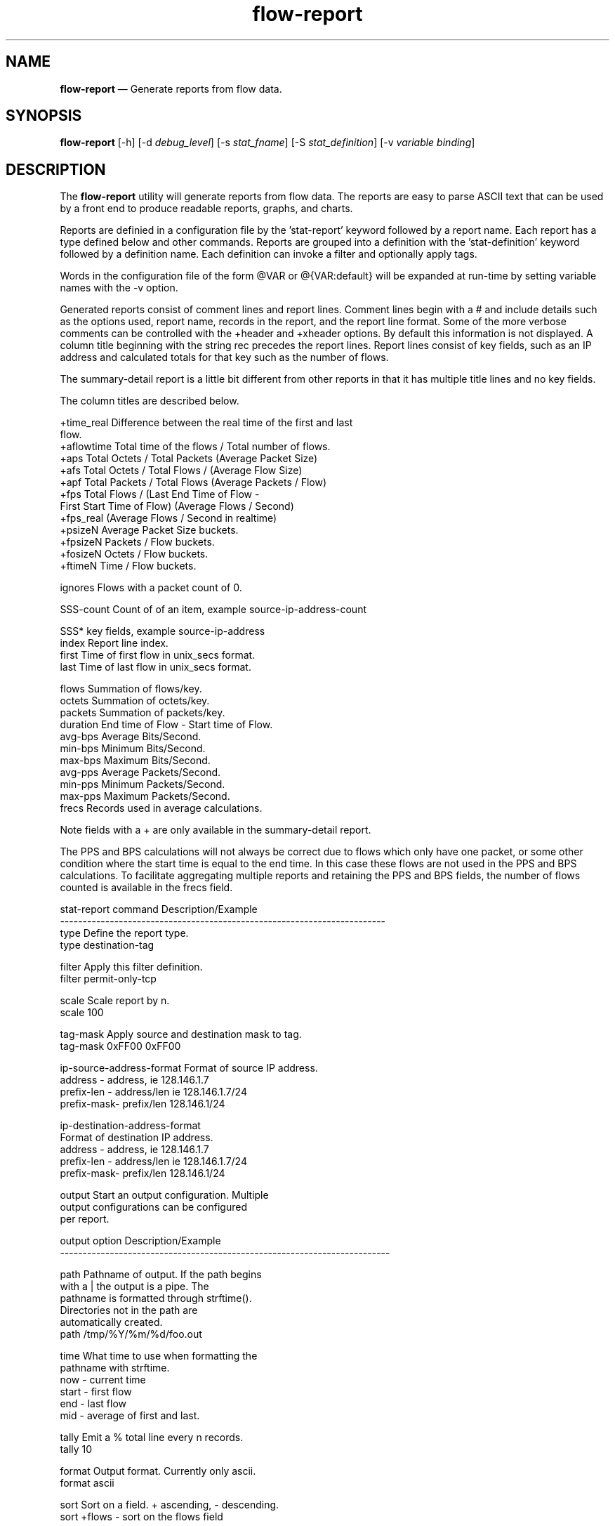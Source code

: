 ...\" $Header: /usr/src/docbook-to-man/cmd/RCS/docbook-to-man.sh,v 1.3 1996/06/17 03:36:49 fld Exp $
...\"
...\"	transcript compatibility for postscript use.
...\"
...\"	synopsis:  .P! <file.ps>
...\"
.de P!
\\&.
.fl			\" force out current output buffer
\\!%PB
\\!/showpage{}def
...\" the following is from Ken Flowers -- it prevents dictionary overflows
\\!/tempdict 200 dict def tempdict begin
.fl			\" prolog
.sy cat \\$1\" bring in postscript file
...\" the following line matches the tempdict above
\\!end % tempdict %
\\!PE
\\!.
.sp \\$2u	\" move below the image
..
.de pF
.ie     \\*(f1 .ds f1 \\n(.f
.el .ie \\*(f2 .ds f2 \\n(.f
.el .ie \\*(f3 .ds f3 \\n(.f
.el .ie \\*(f4 .ds f4 \\n(.f
.el .tm ? font overflow
.ft \\$1
..
.de fP
.ie     !\\*(f4 \{\
.	ft \\*(f4
.	ds f4\"
'	br \}
.el .ie !\\*(f3 \{\
.	ft \\*(f3
.	ds f3\"
'	br \}
.el .ie !\\*(f2 \{\
.	ft \\*(f2
.	ds f2\"
'	br \}
.el .ie !\\*(f1 \{\
.	ft \\*(f1
.	ds f1\"
'	br \}
.el .tm ? font underflow
..
.ds f1\"
.ds f2\"
.ds f3\"
.ds f4\"
.ta 8n 16n 24n 32n 40n 48n 56n 64n 72n 
.TH "\fBflow-report\fP" "1"
.SH "NAME"
\fBflow-report\fP \(em Generate reports from flow data\&.
.SH "SYNOPSIS"
.PP
\fBflow-report\fP [-h]  [-d\fI debug_level\fP]  [-s\fI stat_fname\fP]  [-S\fI stat_definition\fP]  [-v\fI variable binding\fP] 
.SH "DESCRIPTION"
.PP
The \fBflow-report\fP utility will generate reports
from flow data\&.  The reports are easy to parse ASCII text that
can be used by a front end to produce readable reports, graphs,
and charts\&.
.PP
Reports are definied in a configuration file by the \&'stat-report\&' keyword
followed by a report name\&.  Each report has a type defined below and other
commands\&.  Reports are grouped into a definition with the \&'stat-definition\&'
keyword followed by a definition name\&.  Each definition can invoke a filter
and optionally apply tags\&.
.PP
Words in the configuration file of the form @VAR or @{VAR:default} will be
expanded at run-time by setting variable names with the -v option\&.
.PP
Generated reports consist of comment lines and report lines\&.  Comment
lines begin with a # and include details such as the options used, report
name, records in the report, and the report line format\&.  Some of the
more verbose comments can be controlled with the +header and +xheader
options\&.  By default this information is not displayed\&.  A column title
beginning with the string rec precedes the report lines\&.  Report lines
consist of key fields, such as an IP address and calculated totals
for that key such as the number of flows\&.

The summary-detail report is a little bit different from other reports
in that it has multiple title lines and no key fields\&.

The column titles are described below\&.

.PP
.nf
 +time_real   Difference between the real time of the first and last
              flow\&.
 +aflowtime   Total time of the flows / Total number of flows\&.
 +aps         Total Octets / Total Packets (Average Packet Size)
 +afs         Total Octets / Total Flows / (Average Flow Size)
 +apf         Total Packets / Total Flows (Average Packets / Flow)
 +fps         Total Flows / (Last End Time of Flow -
                First Start Time of Flow) (Average Flows / Second)
 +fps_real    (Average Flows / Second in realtime)
 +psizeN      Average Packet Size buckets\&.
 +fpsizeN     Packets / Flow buckets\&.
 +fosizeN     Octets / Flow buckets\&.
 +ftimeN      Time / Flow buckets\&.

  ignores     Flows with a packet count of 0\&.

  SSS-count   Count of of an item, example source-ip-address-count

  SSS*        key fields, example source-ip-address
  index       Report line index\&.
  first       Time of first flow in unix_secs format\&.
  last        Time of last flow in unix_secs format\&.

  flows       Summation of flows/key\&.
  octets      Summation of octets/key\&.
  packets     Summation of packets/key\&.
  duration    End time of Flow - Start time of Flow\&.
  avg-bps     Average Bits/Second\&.
  min-bps     Minimum Bits/Second\&.
  max-bps     Maximum Bits/Second\&.
  avg-pps     Average Packets/Second\&.
  min-pps     Minimum Packets/Second\&.
  max-pps     Maximum Packets/Second\&.
  frecs       Records used in average calculations\&.

Note fields with a + are only available in the summary-detail report\&.
.fi
 
The PPS and BPS calculations will not always be correct due to flows
which only have one packet, or some other condition where the start
time is equal to the end time\&.  In this case these flows are not
used in the PPS and BPS calculations\&.  To facilitate aggregating
multiple reports and retaining the PPS and BPS fields, the number
of flows counted is available in the frecs field\&.

  
.PP
.PP
.nf
stat-report command          Description/Example
------------------------------------------------------------------------
type                         Define the report type\&.
                             type destination-tag

filter                       Apply this filter definition\&.
                             filter permit-only-tcp


scale                        Scale report by n\&.
                             scale 100


tag-mask                     Apply source and destination mask to tag\&.
                             tag-mask 0xFF00 0xFF00

ip-source-address-format     Format of source IP address\&.
                             address    -  address, ie 128\&.146\&.1\&.7
                             prefix-len -  address/len ie 128\&.146\&.1\&.7/24
                             prefix-mask-  prefix/len 128\&.146\&.1/24

ip-destination-address-format
                             Format of destination IP address\&.
                             address    -  address, ie 128\&.146\&.1\&.7
                             prefix-len -  address/len ie 128\&.146\&.1\&.7/24
                             prefix-mask-  prefix/len 128\&.146\&.1/24

output                       Start an output configuration\&.  Multiple
                             output configurations can be configured
                             per report\&.
.fi
.PP
.PP
.nf
output option                Description/Example
-------------------------------------------------------------------------

path                         Pathname of output\&.  If the path begins
                             with a | the output is a pipe\&.  The
                             pathname is formatted through strftime()\&.
                             Directories not in the path are
                             automatically created\&.
                             path /tmp/%Y/%m/%d/foo\&.out

time                         What time to use when formatting the
                             pathname with strftime\&.
                             now         - current time
                             start       - first flow
                             end         - last flow
                             mid         - average of first and last\&.


tally                        Emit a % total line every n records\&.
                             tally 10

format                       Output format\&.  Currently only ascii\&.
                             format ascii

sort                         Sort on a field\&.  + ascending, - descending\&.
                             sort +flows    - sort on the flows field

                             Sortable fields are flows,octets,packets,
                             duration,avg-pps,min-pps,max-pps,avg-bps,
                             min-bps,max-bps


records                      Truncate report at n records\&.
                             records 10

fields                       Enable/Disable fields with +/-\&.  Fields:
                             index,first,last,flows,octets,packets,
                             duration,pps,bps,other,key,key1,key2,
                             key3,key4,count\&.
                             fields +key,+flows,+octets,+packets,

                             For reports with one key, the key
                             field is referenced with key, else
                             key1,key2,key3,etc

                             Note that the count field is only available
                             in select reports, those which end in
                             -count\&.
         

options                      Enable/Disable options with +/-
                             +header        - include header\&.
                             +xheader       - include extra header\&.
                             +totals        - include a totals line\&.
                             +percent-total - report in % total form\&.
                             +names         - use symbolic names\&.
                             options +header,+xheader
.fi
.PP
.PP
.nf
stat-definition option       Description/Example
-------------------------------------------------------------------------
filter                       Apply this filter definition\&.
                             filter default

tag                          Apply this tag definition\&.
                             tag default

mask                         Apply this mask definition\&.
                             mask default

report                       Invoke this report\&.  Multiple reports can
                             be set\&.
                             report foo

time-series                  How often to produce a report in seconds\&.
                             time-series 60
.fi
.PP
.PP
.nf
global options               Description/Example
-------------------------------------------------------------------------
include-tag                  Specify path to include tag definitions\&.
                             include-tag /flows/tags/test1

include-filter               Specify path to include filter definitions\&.
                             include-filter /flows/filters/test1

include-mask                 Specify path to include mask definitions\&.
                             include-filter /flows/masks/test1

.fi
.PP
.PP
.nf
Report type                  Summarization Key Elements\&.
------------------------------------------------------------------------
summary-detail               Totals plus quick breakdown\&.

summary-counters             Totals only\&.

packet-size                  Average packet size distribution\&.

octets                       Octets per flow distribution\&.

packets                      Packets per flow distribution\&.

ip-source-port               IP Source Port\&.

ip-destination-port          IP Destination Port\&.

ip-source/destination-port   IP Source/Destination Port pair\&.

bps                          Bits/Second distribution\&.

pps                          Packets/Second distribution\&.

ip-destination-address-type
                             IP class with ASM/SSM Multicast breakout\&.

ip-protocol                  IP Protocol\&.

ip-tos                       IP Type of Service\&.

ip-next-hop-address          IP Next Hop Address\&.

ip-source-address            IP Source Address\&.

ip-destination-address       IP Destination Address\&.

ip-source/destination-address
                             IP Source/Destination Address pair\&.

ip-exporter-address          IP Exporter Address\&.

input-interface              Input Interface\&.

output-interface             Output Interface\&.

input/output-interface       Input/Output Interface pair\&.

source-as                    Source AS\&.

destination-as               Destination AS\&.

source/destination-as        Source/Destination AS\&.

ip-source-address/source-as  IP Source Addrss and Source AS\&.

ip-destination-address/source-as
                             IP Destination Address and Source AS\&.

ip-source-address/destination-as
                             IP Source Address and Destination AS\&.

ip-destination-address/destination-as
                             IP Destination Address and Destination AS\&.

ip-source/destination-address/source-as
                             IP Source/Destination Address and Source AS\&.

ip-source/destination-address/destination-as
                             IP Source/Destination Address and
                             Destination AS\&.

ip-source/destination-address/source/destination-as
                             IP Source/Destination Address and
                             Source/Destination AS\&.

ip-source-address/input-interface
                             IP Source Address and Input Interface\&.

ip-destination-address/input-interface
                             IP Destination Address and Input Interface\&.

ip-source-address/output-interface
                             IP Source Address and Output Interface\&.

ip-destination-address/output-interface
                             IP Destination Address and Output Interface\&.

ip-source/destination-address/input-interface
                             IP Source/Destination Address and
                             Input Interface\&.

ip-source/destination-address/output-interface
                             IP Source/Destination Address and
                             Output Interface\&.

ip-source/destination-address/input/output-interface
                             IP Source/Destination Address and
                             Input/Output Interface\&.

input-interface/source-as    Input Interface and Source AS\&.

input-interface/destination-as
                             Input Interface and Destination AS\&.

output-interface/source-as
                             Output Interface and Source AS\&.

output-interface/destination-as
                             Output Interface and Destination AS\&.

input-interface/source/destination-as
                             Input Interface and Source/Destination AS\&.

output-interface/source/destination-as
                             Output Interface and Source/Destination AS\&.

input/output-interface/source/destination-as
                             Input/Output Interface and
                             Source/Destination AS\&.

engine-id                    Engine ID\&.

engine-type                  Engine Type\&.

source-tag                   Source Tag\&.

destination-tag              Destination Tag\&.

source/destination-tag       Source/Destination Tag\&.

ip-source-address/ip-source-port
                             IP Source Address and IP Source Port\&.

ip-source-address/ip-destination-port
                             IP Source Address and IP Destination Port\&.

ip-destination-address/ip-source-port
                             IP Destination Address and IP Source Port\&.

ip-destination-address/ip-destination-port
                             IP Destination Address and
                             IP Destination Port\&.

ip-source-address/ip-source/destination-port
                             IP Source Address and
                             IP Source/Destination Port\&.

ip-destination-address/ip-source/destination-port
                             IP Destination Address and
                             IP Source/Destination Port\&.

ip-source/destination-address/ip-source-port
                             IP Source/Destination Address and
                             IP Source Port\&.

ip-source/destination-address/ip-destination-port
                             IP Source/Destination Address and
                             IP Destination Port\&.

ip-source/destination-address/ip-source/destination-port
                             IP Source/Destination Address and
                             IP Source/Destination Port\&.

ip-source-address/input/output-interface
                             IP Source Address and
                             Input/Output Interface\&.

ip-destination-address/input/output-interface
                             IP Destination Address and
                             Input/Output Interface\&.

ip-source-address/source/destination-as
                             IP Source Address and
                             Source/Destination AS\&.

ip-destination-address/source/destination-as
                             IP Destination Address and
                             Source/Destination AS\&.

ip-address                   IP Address (both source and destination)\&.

ip-port                      IP Port (both source and destination)\&.

ip-source-address-destination-count
                             Count of destination IP addresses associated
                             with a source IP address\&.

ip-destination-address-source-count
                             Count of source IP addresses associated
                             with a destination IP address\&.

linear-interpolated-flows-octets-packets
                             Linear interpolated distribution of flows,
                             octets and packets\&.  The distribution is
                             done across the start and end time of the
                             flow\&.

first                        First packet of flow distribution\&.

last                         Last packet of flow distribution\&.

duration                     Duration of flow distribution\&.

ip-source-address/source-tag
                             IP Source Address and
                             Source tag\&.

ip-source-address/destination-tag
                             IP Source Address and
                             Destination tag\&.

ip-destination-address/source-tag
                             IP Destination Address and
                             Source tag\&.

ip-destination-address/destination-tag
                             IP Destination Address and
                             Destination tag\&.

ip-source/destination-address/source/destination-tag
                             IP Source/Destination Address and
                             Source/Destination tag\&.

ip-source/destination-address/ip-protocol/ip-tos
                             IP Source/Destination Address, IP Protocol,
                             and ToS\&.

ip-source/destination-address/ip-protocol/ip-tos/ip-source/destination-port
                             IP Source/Destination Addess, IP Protocol,
                             IP Tos, IP Source/Destination Port\&.
.fi
.SH "OPTIONS"
.IP "-d\fI debug_level\fP" 10
Enable debugging\&.
.IP "-s\fI stat_fname\fP" 10
Report configuration filename\&.  Defaults to \fB/usr/local/etc/flow-tools/stat\fP\&.
.IP "-S\fI stat_definition\fP" 10
Select the active definition\&.
.IP "-v\fI variable binding\fP" 10
Set a variable FOO=bar\&.
.IP "-h" 10
Display help\&.  -hh will list the available reports\&.
.SH "EXAMPLES"
.PP
An example of report configuration file
.PP
.nf
# stat config file

include-filter /tmp/filter

stat-report t1
  type summary-detail
  filter default
  scale 100 
  output
    format ascii
    options +header,+xheader,+totals
    fields +other
    path /tmp/output1

stat-report t6
  type ip-source-port  
  output
    format ascii
    options +header,+xheader,+totals,+names,+percent-total
    sort +pps
    tally 5
    path /tmp/output6

stat-definition test
  filter tcp
  report t1
  report t6
.fi
.PP
.nf
# filter config file

filter-primitive TCP
  type ip-protocol
  permit TCP

filter-definition tcp
  match ip-protocol TCP
.fi
 
\fBflow-cat \fBflows\fP | flow-report -stest -Stest\fP
.SH "IMPLEMENTATION NOTES"
.PP
Packet size calculations are dOctets / dPkts, ie an average packet size\&.  It
is not possible to get a true packet size from flow exports\&.

pps and bps calculations are an average of the averages\&.

Flows that do not have a duration (start == end) are not counted in the
pps and bps calculations\&.

Flows without a packet or octet count are ignored\&.
.SH "FILES"
.PP
  Configuration files:
    Symbols - \fB/usr/local/etc/flow-tools/*\fP\&.
    Tag - \fB/usr/local/etc/flow-tools/tag\&.cfg\fP\&.
    Filter - \fB/usr/local/etc/flow-tools/filter\&.cfg\fP\&.
    Mask - \fB/usr/local/etc/flow-tools/mask\&.cfg\fP\&.
    Report - \fB/usr/local/etc/flow-tools/stat\&.cfg\fP\&.
    Xlate - \fB/usr/local/etc/flow-tools/xlate\&.cfg\fP\&.
.SH "BUGS"
.PP
None known\&.
.SH "AUTHOR"
.PP
Mark Fullmer maf@splintered\&.net
.SH "SEE ALSO"
.PP
\fBflow-tools\fP(1)
...\" created by instant / docbook-to-man, Thu 11 Feb 2021, 21:34
